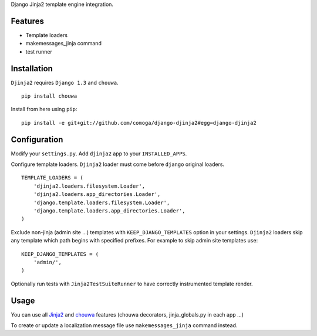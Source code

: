 Django Jinja2 template engine integration.

Features
========

* Template loaders
* makemessages_jinja command
* test runner

Installation
============

``Djinja2`` requires ``Django 1.3`` and ``chouwa``.

::

    pip install chouwa

Install from here using ``pip``::

    pip install -e git+git://github.com/comoga/django-djinja2#egg=django-djinja2


Configuration
=============

Modify your ``settings.py``.
Add ``djinja2`` app to your ``INSTALLED_APPS``.

Configure template loaders.
``Djinja2`` loader must come before ``django`` original loaders.

::

    TEMPLATE_LOADERS = (
        'djinja2.loaders.filesystem.Loader',
        'djinja2.loaders.app_directories.Loader',
        'django.template.loaders.filesystem.Loader',
        'django.template.loaders.app_directories.Loader',
    )

Exclude non-jinja (admin site ...) templates with ``KEEP_DJANGO_TEMPLATES`` option in your settings.
``Djinja2`` loaders skip any template which path begins with specified prefixes.
For example to skip admin site templates use::

    KEEP_DJANGO_TEMPLATES = (
        'admin/',
    )

Optionally run tests with ``Jinja2TestSuiteRunner`` to have correctly instrumented template render.

Usage
=====

You can use all `Jinja2 <http://jinja.pocoo.org/>`_ and
`chouwa <http://bitbucket.org/trevor/chouwa/>`_ features (chouwa decorators, jinja_globals.py in each app ...)

To create or update a localization message file use ``makemessages_jinja`` command instead.

